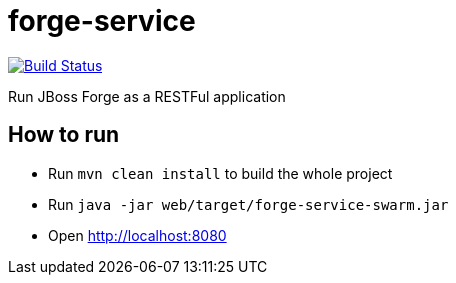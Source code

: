 forge-service
=============

image:https://travis-ci.org/forge/forge-service.svg?branch=master["Build Status", link="https://travis-ci.org/forge/forge-service"]

Run JBoss Forge as a RESTFul application

How to run
----------

- Run `mvn clean install` to build the whole project
- Run `java -jar web/target/forge-service-swarm.jar`
- Open http://localhost:8080
